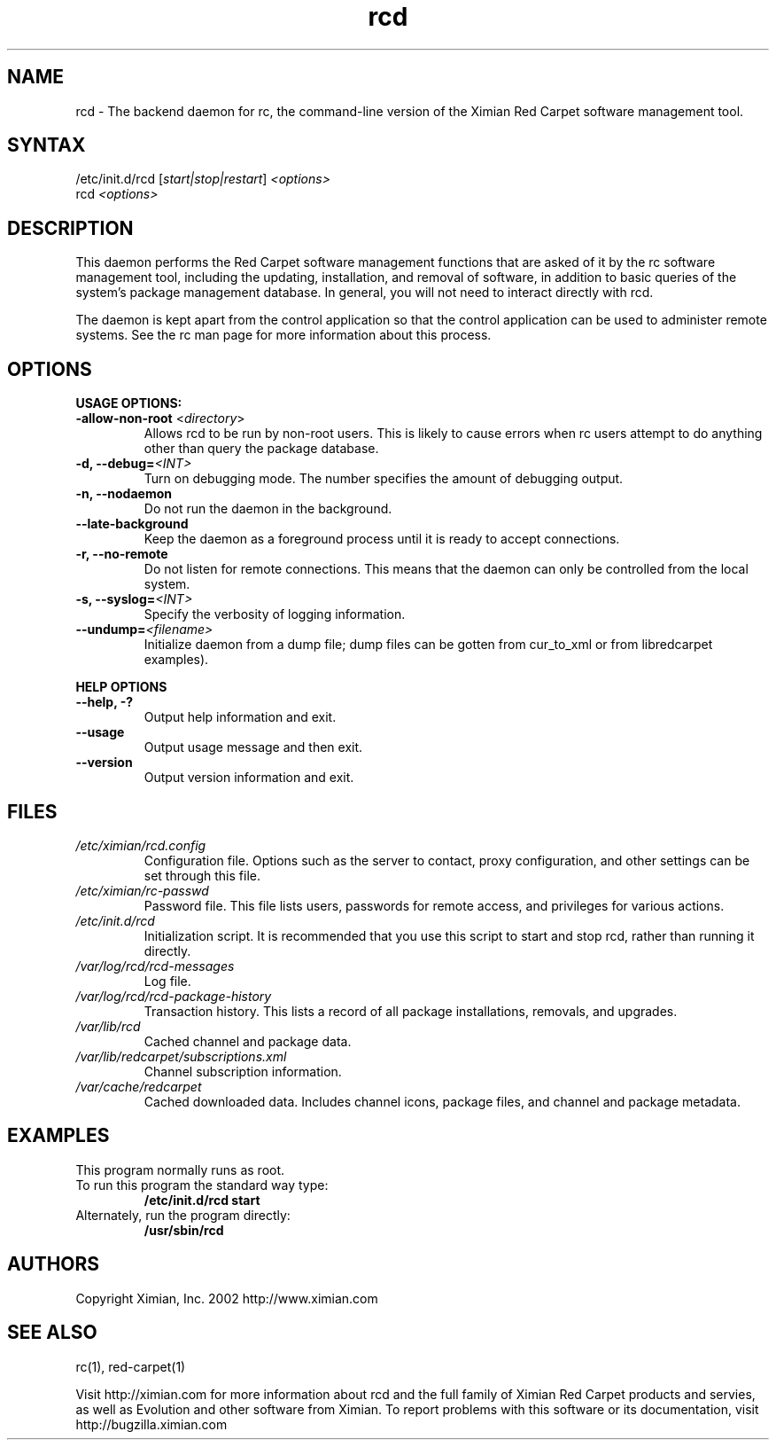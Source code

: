 .\" To report problems with this software, visit http://bugzilla.ximian.com
.TH "rcd" "8" "1.0" "Ximian, Inc. 2002" "Software management daemon"
.SH "NAME"
.LP 
rcd \- The backend daemon for rc, the command\-line version of the Ximian Red Carpet software management tool.
.SH "SYNTAX"
.LP 
/etc/init.d/rcd [\fIstart|stop|restart\fR] \fI<options>\fR
.br 
rcd \fI<options>\fR
.SH "DESCRIPTION"
.LP 
This daemon performs the Red Carpet software management functions that are asked of it by the rc software management tool, including the updating, installation, and removal of software, in addition to basic queries of the system's package management database. In general, you will not need to interact directly with rcd.
.LP 
The daemon is kept apart from the control application so that the control application can be used to administer remote systems. See the rc man page for more information about this process.
.SH "OPTIONS"
.LP 
\fBUSAGE OPTIONS:\fR
.TP 
\fB\-allow\-non\-root\fR <\fIdirectory\fP>
Allows rcd to be run by non\-root users.  This is likely to cause errors when rc users attempt to do anything other than query the package database.
.TP 
\fB\-d, \-\-debug=\fI<INT>\fR
Turn on debugging mode. The number specifies the amount of debugging output.
.TP 
\fB\-n, \-\-nodaemon\fR
Do not run the daemon in the background.
.TP 
\fB\-\-late\-background\fR
Keep the daemon as a foreground process until it is ready to accept connections.
.TP 
\fB\-r, \-\-no\-remote\fR
Do not listen for remote connections. This means that the daemon can only be controlled from the local system.
.TP 
\fB\-s, \-\-syslog=\fI<INT>\fR
Specify the verbosity of logging information.
.TP 
\fB\-\-undump=\fI<filename>\fR
Initialize daemon from a dump file; dump files can be gotten from cur_to_xml or from libredcarpet examples).
.BR 
.LP 
\fBHELP OPTIONS\fR
.TP 
\fB\-\-help, \-?\fR
Output help information and exit.
.TP 
\fB\-\-usage\fR
Output usage message and then exit.
.TP 
\fB\-\-version\fR
Output version information and exit.
.SH "FILES"

.TP
\fI/etc/ximian/rcd.config\fP
Configuration file.  Options such as the server to contact, proxy
configuration, and other settings can be set through this file.

.TP
\fI/etc/ximian/rc-passwd\fP
Password file.  This file lists users, passwords for remote access,
and privileges for various actions.

.TP 
\fI/etc/init.d/rcd\fP 
Initialization script. It is recommended that you use this script to start and stop rcd, rather than running it directly.

.TP 
\fI/var/log/rcd/rcd-messages\fP 
Log file.

.TP
\fI/var/log/rcd/rcd-package-history\fP
Transaction history.  This lists a record of all package
installations, removals, and upgrades.

.TP
\fI/var/lib/rcd\fP
Cached channel and package data.

.TP
\fI/var/lib/redcarpet/subscriptions.xml\fP
Channel subscription information.

.TP
\fI/var/cache/redcarpet\fP
Cached downloaded data.  Includes channel icons, package files, and
channel and package metadata.

.SH "EXAMPLES"
This program normally runs as root.

.TP 
To run this program the standard way type:
\fB/etc/init.d/rcd start\fR
.TP 
Alternately, run the program directly:
\fB/usr/sbin/rcd\fR
.SH "AUTHORS"
.LP 
Copyright Ximian, Inc. 2002
http://www.ximian.com
.SH "SEE ALSO"
.LP 
rc(1), red\-carpet(1)
.LP 
Visit http://ximian.com for more information about rcd and the full family of Ximian Red Carpet products and servies, as well as Evolution and other software from Ximian.
To report problems with this software or its documentation, visit http://bugzilla.ximian.com
